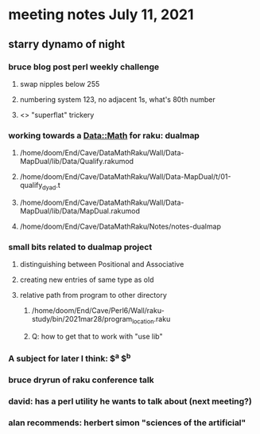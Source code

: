 * meeting notes July 11, 2021
** starry dynamo of night
*** bruce blog post perl weekly challenge
**** swap nipples below 255
**** numbering system 123, no adjacent 1s, what's 80th number
**** <> "superflat" trickery

*** working towards a Data::Math for raku: dualmap
**** /home/doom/End/Cave/DataMathRaku/Wall/Data-MapDual/lib/Data/Qualify.rakumod
**** /home/doom/End/Cave/DataMathRaku/Wall/Data-MapDual/t/01-qualify_dyad.t
**** /home/doom/End/Cave/DataMathRaku/Wall/Data-MapDual/lib/Data/MapDual.rakumod
**** /home/doom/End/Cave/DataMathRaku/Notes/notes-dualmap
*** small bits related to dualmap project
**** distinguishing between Positional and Associative
**** creating new entries of same type as old
**** relative path from program to other directory
***** /home/doom/End/Cave/Perl6/Wall/raku-study/bin/2021mar28/program_location.raku
***** Q: how to get that to work with "use lib"
*** A subject for later I think: $^a $^b
*** bruce dryrun of raku conference talk
*** david: has a perl utility he wants to talk about (next meeting?)

*** alan recommends: herbert simon "sciences of the artificial"
